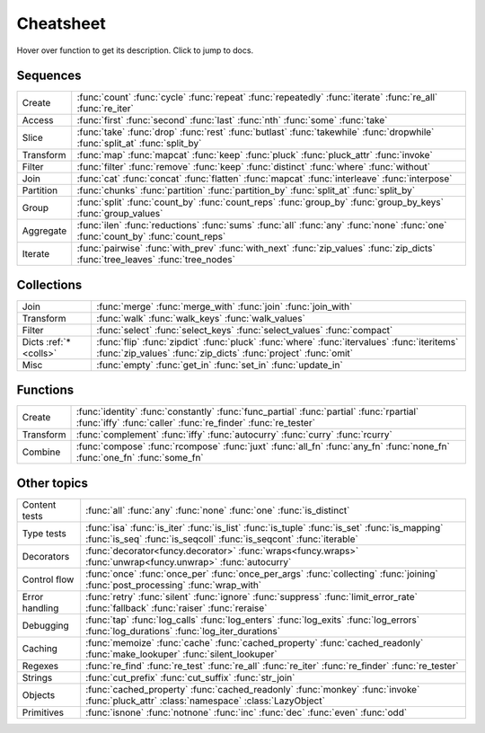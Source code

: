 .. _cheatsheet:

Cheatsheet
==========

Hover over function to get its description. Click to jump to docs.


Sequences
---------

========== ==============================================================
Create     :func:`count` :func:`cycle` :func:`repeat` :func:`repeatedly` :func:`iterate` :func:`re_all` :func:`re_iter`
Access     :func:`first` :func:`second` :func:`last` :func:`nth` :func:`some` :func:`take`
Slice      :func:`take` :func:`drop` :func:`rest` :func:`butlast` :func:`takewhile` :func:`dropwhile` :func:`split_at` :func:`split_by`
Transform  :func:`map` :func:`mapcat` :func:`keep` :func:`pluck` :func:`pluck_attr` :func:`invoke`
Filter     :func:`filter` :func:`remove` :func:`keep` :func:`distinct` :func:`where` :func:`without`
Join       :func:`cat` :func:`concat` :func:`flatten` :func:`mapcat` :func:`interleave` :func:`interpose`
Partition  :func:`chunks` :func:`partition` :func:`partition_by` :func:`split_at` :func:`split_by`
Group      :func:`split` :func:`count_by` :func:`count_reps` :func:`group_by` :func:`group_by_keys` :func:`group_values`
Aggregate  :func:`ilen` :func:`reductions` :func:`sums` :func:`all` :func:`any` :func:`none` :func:`one` :func:`count_by` :func:`count_reps`
Iterate    :func:`pairwise` :func:`with_prev` :func:`with_next` :func:`zip_values` :func:`zip_dicts` :func:`tree_leaves` :func:`tree_nodes`
========== ==============================================================


.. _colls:

Collections
-----------

===================== ==============================================================
Join                  :func:`merge` :func:`merge_with` :func:`join` :func:`join_with`
Transform             :func:`walk` :func:`walk_keys` :func:`walk_values`
Filter                :func:`select` :func:`select_keys` :func:`select_values` :func:`compact`
Dicts :ref:`*<colls>` :func:`flip` :func:`zipdict` :func:`pluck` :func:`where` :func:`itervalues` :func:`iteritems` :func:`zip_values` :func:`zip_dicts` :func:`project` :func:`omit`
Misc                  :func:`empty` :func:`get_in` :func:`set_in` :func:`update_in`
===================== ==============================================================


Functions
---------

.. :ref:`*<extended_fns>`

========== ==============================================================
Create     :func:`identity` :func:`constantly` :func:`func_partial` :func:`partial` :func:`rpartial` :func:`iffy` :func:`caller` :func:`re_finder` :func:`re_tester`
Transform  :func:`complement` :func:`iffy` :func:`autocurry` :func:`curry` :func:`rcurry`
Combine    :func:`compose` :func:`rcompose` :func:`juxt` :func:`all_fn` :func:`any_fn` :func:`none_fn` :func:`one_fn` :func:`some_fn`
========== ==============================================================


Other topics
------------

================== ==============================================================
Content tests      :func:`all` :func:`any` :func:`none` :func:`one` :func:`is_distinct`
Type tests         :func:`isa` :func:`is_iter` :func:`is_list` :func:`is_tuple` :func:`is_set` :func:`is_mapping` :func:`is_seq` :func:`is_seqcoll` :func:`is_seqcont` :func:`iterable`
Decorators         :func:`decorator<funcy.decorator>` :func:`wraps<funcy.wraps>` :func:`unwrap<funcy.unwrap>` :func:`autocurry`
Control flow       :func:`once` :func:`once_per` :func:`once_per_args` :func:`collecting` :func:`joining` :func:`post_processing` :func:`wrap_with`
Error handling     :func:`retry` :func:`silent` :func:`ignore` :func:`suppress` :func:`limit_error_rate` :func:`fallback` :func:`raiser` :func:`reraise`
Debugging          :func:`tap` :func:`log_calls` :func:`log_enters` :func:`log_exits` :func:`log_errors` :func:`log_durations` :func:`log_iter_durations`
Caching            :func:`memoize` :func:`cache` :func:`cached_property` :func:`cached_readonly` :func:`make_lookuper` :func:`silent_lookuper`
Regexes            :func:`re_find` :func:`re_test` :func:`re_all` :func:`re_iter` :func:`re_finder` :func:`re_tester`
Strings            :func:`cut_prefix` :func:`cut_suffix` :func:`str_join`
Objects            :func:`cached_property` :func:`cached_readonly` :func:`monkey` :func:`invoke` :func:`pluck_attr` :class:`namespace` :class:`LazyObject`
Primitives         :func:`isnone` :func:`notnone` :func:`inc` :func:`dec` :func:`even` :func:`odd`
================== ==============================================================


.. raw:: html
    :file: descriptions.html
